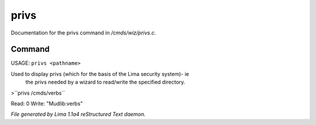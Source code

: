 privs
******

Documentation for the privs command in */cmds/wiz/privs.c*.

Command
=======

USAGE: ``privs <pathname>``

Used to display privs (which for the basis of the Lima security system)- ie
 the privs needed by a wizard to read/write the specified directory.

>``privs /cmds/verbs``

Read: 0
Write: "Mudlib:verbs"

.. TAGS: RST



*File generated by Lima 1.1a4 reStructured Text daemon.*
